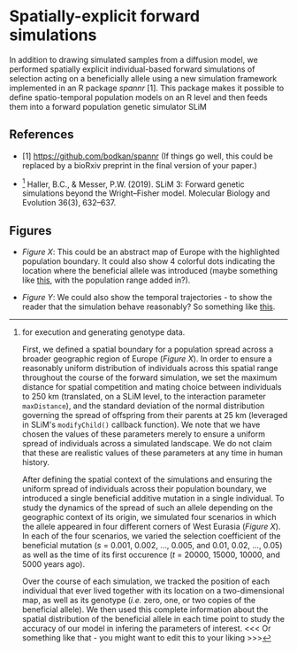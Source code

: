 #+options: author:nil date:nil toc:nil num:nil

* Spatially-explicit forward simulations

  In addition to drawing simulated samples from a diffusion model, we
performed spatially explicit individual-based forward simulations of
selection acting on a beneficially allele using a new simulation
framework implemented in an R package /spannr/ [1]. This package makes
it possible to define spatio-temporal population models on an R level
and then feeds them into a forward population genetic simulator SLiM
[2] for execution and generating genotype data.

First, we defined a spatial boundary for a population spread across a
broader geographic region of Europe (/Figure X/). In order to ensure a
reasonably uniform distribution of individuals across this spatial
range throughout the course of the forward simulation, we set the
maximum distance for spatial competition and mating choice between
individuals to 250 km (translated, on a SLiM level, to the interaction
parameter ~maxDistance~), and the standard deviation of the normal
distribution governing the spread of offspring from their parents at
25 km (leveraged in SLiM's ~modifyChild()~ callback function). We note
that we have chosen the values of these parameters merely to ensure a
uniform spread of individuals across a simulated landscape. We do not
claim that these are realistic values of these parameters at any time
in human history.

After defining the spatial context of the simulations and ensuring the
uniform spread of individuals across their population boundary, we
introduced a single beneficial additive mutation in a single
individual. To study the dynamics of the spread of such an allele
depending on the geographic context of its origin, we simulated four
scenarios in which the allele appeared in four different corners of
West Eurasia (/Figure X/). In each of the four scenarios, we varied
the selection coefficient of the beneficial mutation (/s/ = 0.001,
0.002, ..., 0.005, and 0.01, 0.02, ..., 0.05) as well as the time of
its first occurence (/t/ = 20000, 15000, 10000, and 5000 years ago).

Over the course of each simulation, we tracked the position of each
individual that ever lived together with its location on a
two-dimensional map, as well as its genotype (/i.e./ zero, one, or two
copies of the beneficial allele). We then used this complete
information about the spatial distribution of the beneficial allele in
each time point to study the accuracy of our model in infering the
parameters of interest. <<< Or something like that - you might want to
edit this to your liking >>>


** References

- [1] https://github.com/bodkan/spannr (If things go well, this could
  be replaced by a bioRxiv preprint in the final version of your
  paper.)

- [2] Haller, B.C., & Messer, P.W. (2019). SLiM 3: Forward genetic
  simulations beyond the Wright–Fisher model. Molecular Biology and
  Evolution 36(3), 632–637.

** Figures

- /Figure X/: This could be an abstract map of Europe with the
  highlighted population boundary. It could also show 4 colorful dots
  indicating the location where the beneficial allele was introduced
  (maybe something like [[https://github.com/bodkan/spatial-selection/blob/main/figures/selection_origins.pdf][this]], with the population range added in?).

- /Figure Y/: We could also show the temporal trajectories - to show
  the reader that the simulation behave reasonably? So something like
  [[https://github.com/bodkan/spatial-selection/blob/main/figures/selection_trajectories.pdf][this]].
